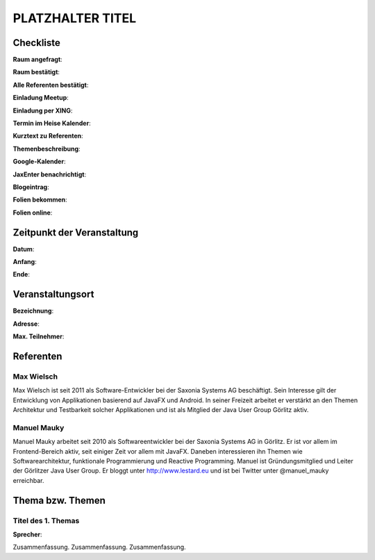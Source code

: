 PLATZHALTER TITEL
=================

Checkliste
----------

**Raum angefragt**:

**Raum bestätigt**:

**Alle Referenten bestätigt**:

**Einladung Meetup**: 

**Einladung per XING**:

**Termin im Heise Kalender**:

**Kurztext zu Referenten**:

**Themenbeschreibung**:

**Google-Kalender**:

**JaxEnter benachrichtigt**:

**Blogeintrag**:

**Folien bekommen**:

**Folien online**:

Zeitpunkt der Veranstaltung
---------------------------

**Datum**:

**Anfang**:

**Ende**:

Veranstaltungsort
-----------------

**Bezeichnung**:

**Adresse**:

**Max. Teilnehmer**:

Referenten
----------

Max Wielsch
~~~~~~
Max Wielsch ist seit 2011 als Software-Entwickler bei
der Saxonia Systems AG beschäftigt. Sein Interesse gilt der
Entwicklung von Applikationen basierend auf JavaFX und
Android. In seiner Freizeit arbeitet er verstärkt an den
Themen Architektur und Testbarkeit solcher Applikationen
und ist als Mitglied der Java User Group Görlitz aktiv.

Manuel Mauky
~~~~~~~
Manuel Mauky arbeitet seit 2010 als Softwareentwickler bei
der Saxonia Systems AG in Görlitz. Er ist vor allem im
Frontend-Bereich aktiv, seit einiger Zeit vor allem mit
JavaFX. Daneben interessieren ihn Themen wie
Softwarearchitektur, funktionale Programmierung und
Reactive Programming. Manuel ist Gründungsmitglied und
Leiter der Görlitzer Java User Group. Er bloggt unter
http://www.lestard.eu und ist bei Twitter
unter @manuel_mauky erreichbar.

Thema bzw. Themen
-----------------

Titel des 1. Themas
~~~~~~~~~~~~~~~~~~~
**Sprecher**:

Zusammenfassung. Zusammenfassung. Zusammenfassung.

